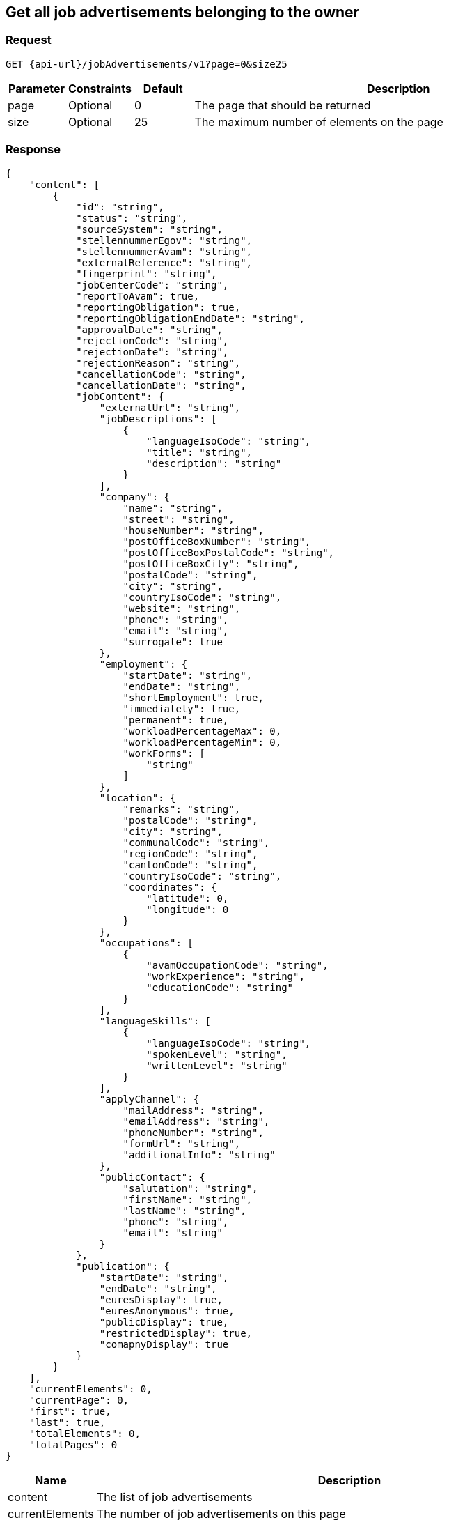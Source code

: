 == Get all job advertisements belonging to the owner

=== Request
`GET {api-url}/jobAdvertisements/v1?page=0&size25`

[cols="10,10,10,70"]
|===
| Parameter | Constraints | Default | Description

| page | Optional | 0 | The page that should be returned
| size | Optional | 25 | The maximum number of elements on the page
|===

=== Response
[source,json]
----
{
    "content": [
        {
            "id": "string",
            "status": "string",
            "sourceSystem": "string",
            "stellennummerEgov": "string",
            "stellennummerAvam": "string",
            "externalReference": "string",
            "fingerprint": "string",
            "jobCenterCode": "string",
            "reportToAvam": true,
            "reportingObligation": true,
            "reportingObligationEndDate": "string",
            "approvalDate": "string",
            "rejectionCode": "string",
            "rejectionDate": "string",
            "rejectionReason": "string",
            "cancellationCode": "string",
            "cancellationDate": "string",
            "jobContent": {
                "externalUrl": "string",
                "jobDescriptions": [
                    {
                        "languageIsoCode": "string",
                        "title": "string",
                        "description": "string"
                    }
                ],
                "company": {
                    "name": "string",
                    "street": "string",
                    "houseNumber": "string",
                    "postOfficeBoxNumber": "string",
                    "postOfficeBoxPostalCode": "string",
                    "postOfficeBoxCity": "string",
                    "postalCode": "string",
                    "city": "string",
                    "countryIsoCode": "string",
                    "website": "string",
                    "phone": "string",
                    "email": "string",
                    "surrogate": true
                },
                "employment": {
                    "startDate": "string",
                    "endDate": "string",
                    "shortEmployment": true,
                    "immediately": true,
                    "permanent": true,
                    "workloadPercentageMax": 0,
                    "workloadPercentageMin": 0,
                    "workForms": [
                        "string"
                    ]
                },
                "location": {
                    "remarks": "string",
                    "postalCode": "string",
                    "city": "string",
                    "communalCode": "string",
                    "regionCode": "string",
                    "cantonCode": "string",
                    "countryIsoCode": "string",
                    "coordinates": {
                        "latitude": 0,
                        "longitude": 0
                    }
                },
                "occupations": [
                    {
                        "avamOccupationCode": "string",
                        "workExperience": "string",
                        "educationCode": "string"
                    }
                ],
                "languageSkills": [
                    {
                        "languageIsoCode": "string",
                        "spokenLevel": "string",
                        "writtenLevel": "string"
                    }
                ],
                "applyChannel": {
                    "mailAddress": "string",
                    "emailAddress": "string",
                    "phoneNumber": "string",
                    "formUrl": "string",
                    "additionalInfo": "string"
                },
                "publicContact": {
                    "salutation": "string",
                    "firstName": "string",
                    "lastName": "string",
                    "phone": "string",
                    "email": "string"
                }
            },
            "publication": {
                "startDate": "string",
                "endDate": "string",
                "euresDisplay": true,
                "euresAnonymous": true,
                "publicDisplay": true,
                "restrictedDisplay": true,
                "comapnyDisplay": true
            }
        }
    ],
    "currentElements": 0,
    "currentPage": 0,
    "first": true,
    "last": true,
    "totalElements": 0,
    "totalPages": 0
}
----

[cols="10,90"]
|===
| Name | Description

| content | The list of job advertisements
| currentElements | The number of job advertisements on this page
| currentPage | The current page number
| first | `true` if there are no previous pages
| last | `true` if there are no following pages
| totalElements | The total number of job advertisements on all pages
| totalPages | The total number of pages
|===

=== Response status
[cols="10,20,70"]
|===
| Code | Status | Description

| 200 | Ok | The page with job ads has been returned
| 401 | Unauthorized | User is not logged in
| 403 | Forbidden | User has not the required permission to perform this action
|===

